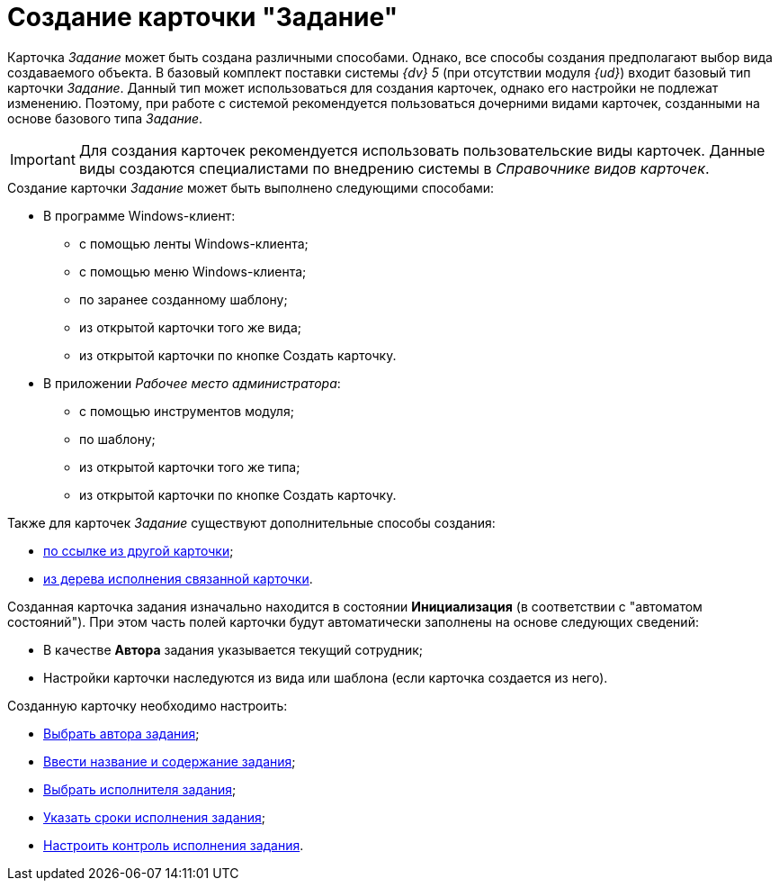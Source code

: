 = Создание карточки "Задание"

Карточка _Задание_ может быть создана различными способами. Однако, все способы создания предполагают выбор вида создаваемого объекта. В базовый комплект поставки системы _{dv} 5_ (при отсутствии модуля _{ud}_) входит базовый тип карточки _Задание_. Данный тип может использоваться для создания карточек, однако его настройки не подлежат изменению. Поэтому, при работе с системой рекомендуется пользоваться дочерними видами карточек, созданными на основе базового типа _Задание_.

[IMPORTANT]
====
Для создания карточек рекомендуется использовать пользовательские виды карточек. Данные виды создаются специалистами по внедрению системы в _Справочнике видов карточек_.
====

.Создание карточки _Задание_ может быть выполнено следующими способами:
* В программе Windows-клиент:
** с помощью ленты Windows-клиента;
** с помощью меню Windows-клиента;
** по заранее созданному шаблону;
** из открытой карточки того же вида;
** из открытой карточки по кнопке Создать карточку.
* В приложении _Рабочее место администратора_:
** с помощью инструментов модуля;
** по шаблону;
** из открытой карточки того же типа;
** из открытой карточки по кнопке Создать карточку.

.Также для карточек _Задание_ существуют дополнительные способы создания:
* xref:Card_extra_links.adoc[по ссылке из другой карточки];
* xref:Card_extra_perform_tree.adoc[из дерева исполнения связанной карточки].

Созданная карточка задания изначально находится в состоянии *Инициализация* (в соответствии с "автоматом состояний"). При этом часть полей карточки будут автоматически заполнены на основе следующих сведений:

* В качестве *Автора* задания указывается текущий сотрудник;
* Настройки карточки наследуются из вида или шаблона (если карточка создается из него).

.Созданную карточку необходимо настроить:
* xref:Tcard_create_select_author.adoc[Выбрать автора задания];
* xref:Tcard_create_name.adoc[Ввести название и содержание задания];
* xref:Tcard_create_select_performer.adoc[Выбрать исполнителя задания];
* xref:Tcard_create_deadline.adoc[Указать сроки исполнения задания];
* xref:Tcard_create_controll.adoc[Настроить контроль исполнения задания].
